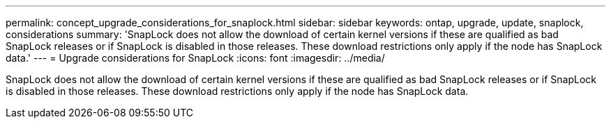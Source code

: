 ---
permalink: concept_upgrade_considerations_for_snaplock.html
sidebar: sidebar
keywords: ontap, upgrade, update, snaplock, considerations
summary: 'SnapLock does not allow the download of certain kernel versions if these are qualified as bad SnapLock releases or if SnapLock is disabled in those releases. These download restrictions only apply if the node has SnapLock data.'
---
= Upgrade considerations for SnapLock
:icons: font
:imagesdir: ../media/

[.lead]
SnapLock does not allow the download of certain kernel versions if these are qualified as bad SnapLock releases or if SnapLock is disabled in those releases. These download restrictions only apply if the node has SnapLock data.
